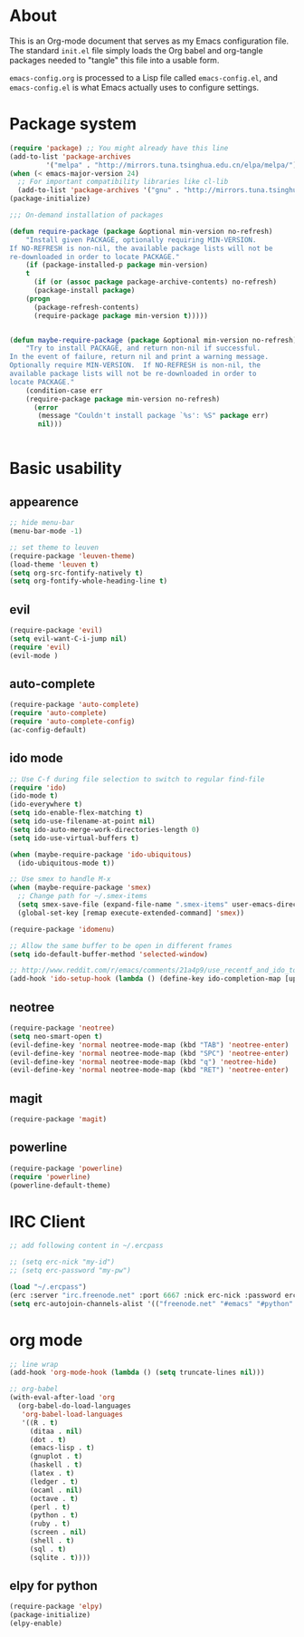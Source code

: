 * About
This is an Org-mode document that serves as my Emacs configuration file.  The standard =init.el= file simply loads the Org babel and org-tangle packages needed to "tangle" this file into a usable form.

=emacs-config.org= is processed to a Lisp file called =emacs-config.el=, and =emacs-config.el= is what Emacs actually uses to configure settings.

* Package system
#+BEGIN_SRC emacs-lisp
(require 'package) ;; You might already have this line
(add-to-list 'package-archives
         '("melpa" . "http://mirrors.tuna.tsinghua.edu.cn/elpa/melpa/"))
(when (< emacs-major-version 24)
  ;; For important compatibility libraries like cl-lib
  (add-to-list 'package-archives '("gnu" . "http://mirrors.tuna.tsinghua.edu.cn/elpa/gnu/")))
(package-initialize)

;;; On-demand installation of packages

(defun require-package (package &optional min-version no-refresh)
    "Install given PACKAGE, optionally requiring MIN-VERSION.
If NO-REFRESH is non-nil, the available package lists will not be
re-downloaded in order to locate PACKAGE."
    (if (package-installed-p package min-version)
    t
      (if (or (assoc package package-archive-contents) no-refresh)
      (package-install package)
    (progn
      (package-refresh-contents)
      (require-package package min-version t)))))


(defun maybe-require-package (package &optional min-version no-refresh)
    "Try to install PACKAGE, and return non-nil if successful.
In the event of failure, return nil and print a warning message.
Optionally require MIN-VERSION.  If NO-REFRESH is non-nil, the
available package lists will not be re-downloaded in order to
locate PACKAGE."
    (condition-case err
    (require-package package min-version no-refresh)
      (error
       (message "Couldn't install package `%s': %S" package err)
       nil)))


#+END_SRC

* Basic usability
** appearence
#+BEGIN_SRC emacs-lisp
;; hide menu-bar
(menu-bar-mode -1)

;; set theme to leuven
(require-package 'leuven-theme)
(load-theme 'leuven t)
(setq org-src-fontify-natively t)
(setq org-fontify-whole-heading-line t)
#+END_SRC

** evil
#+BEGIN_SRC emacs-lisp
(require-package 'evil)
(setq evil-want-C-i-jump nil)
(require 'evil)
(evil-mode )
#+END_SRC

** auto-complete
#+BEGIN_SRC emacs-lisp
(require-package 'auto-complete)
(require 'auto-complete)
(require 'auto-complete-config)
(ac-config-default)
#+END_SRC

** ido mode
#+BEGIN_SRC emacs-lisp
;; Use C-f during file selection to switch to regular find-file
(require 'ido)
(ido-mode t)
(ido-everywhere t)
(setq ido-enable-flex-matching t)
(setq ido-use-filename-at-point nil)
(setq ido-auto-merge-work-directories-length 0)
(setq ido-use-virtual-buffers t)

(when (maybe-require-package 'ido-ubiquitous)
  (ido-ubiquitous-mode t))

;; Use smex to handle M-x
(when (maybe-require-package 'smex)
  ;; Change path for ~/.smex-items
  (setq smex-save-file (expand-file-name ".smex-items" user-emacs-directory))
  (global-set-key [remap execute-extended-command] 'smex))

(require-package 'idomenu)

;; Allow the same buffer to be open in different frames
(setq ido-default-buffer-method 'selected-window)

;; http://www.reddit.com/r/emacs/comments/21a4p9/use_recentf_and_ido_together/cgbprem
(add-hook 'ido-setup-hook (lambda () (define-key ido-completion-map [up] 'previous-history-element)))
#+END_SRC

** neotree
#+BEGIN_SRC emacs-lisp
(require-package 'neotree)
(setq neo-smart-open t)
(evil-define-key 'normal neotree-mode-map (kbd "TAB") 'neotree-enter)
(evil-define-key 'normal neotree-mode-map (kbd "SPC") 'neotree-enter)
(evil-define-key 'normal neotree-mode-map (kbd "q") 'neotree-hide)
(evil-define-key 'normal neotree-mode-map (kbd "RET") 'neotree-enter)
#+END_SRC

** magit
#+BEGIN_SRC emacs-lisp
(require-package 'magit)
#+END_SRC

** powerline
#+BEGIN_SRC emacs-lisp
(require-package 'powerline)
(require 'powerline)
(powerline-default-theme)
#+END_SRC

* IRC Client
#+BEGIN_SRC emacs-lisp
;; add following content in ~/.ercpass

;; (setq erc-nick "my-id")  
;; (setq erc-password "my-pw")

(load "~/.ercpass")
(erc :server "irc.freenode.net" :port 6667 :nick erc-nick :password erc-password)
(setq erc-autojoin-channels-alist '(("freenode.net" "#emacs" "#python" "##linux")))
#+END_SRC

* org mode
#+BEGIN_SRC emacs-lisp
;; line wrap
(add-hook 'org-mode-hook (lambda () (setq truncate-lines nil)))

;; org-babel
(with-eval-after-load 'org
  (org-babel-do-load-languages
   'org-babel-load-languages
   '((R . t)
     (ditaa . nil)
     (dot . t)
     (emacs-lisp . t)
     (gnuplot . t)
     (haskell . t)
     (latex . t)
     (ledger . t)
     (ocaml . nil)
     (octave . t)
     (perl . t)
     (python . t)
     (ruby . t)
     (screen . nil)
     (shell . t)
     (sql . t)
     (sqlite . t))))
#+END_SRC

** elpy for python
#+BEGIN_SRC emacs-lisp
(require-package 'elpy)
(package-initialize)
(elpy-enable)
#+END_SRC
